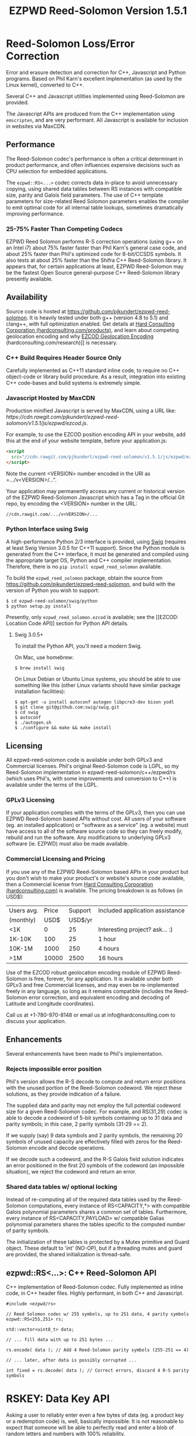 # -*- coding: utf-8 -*-
#+TITLE: EZPWD Reed-Solomon Version 1.5.1

* Reed-Solomon Loss/Error Correction

  Error and erasure detection and correction for C++, Javascript and Python
  programs.  Based on Phil Karn's excellent implementation (as used by the Linux
  kernel), converted to C++.

  Several C++ and Javascript utilities implemented using Reed-Solomon are
  provided.

  The Javascript APIs are produced from the C++ implementation using
  =emscripten=, and are very performant.  All Javascript is available for
  inclusion in websites via MaxCDN.

** Performance

   The Reed-Solomon codec's performance is often a critical determinant in
   product performance, and often influences expensive decisions such as CPU
   selection for embedded applications.

   The =ezpwd::RS<...>= codec corrects data in-place to avoid unnecessary
   copying, using shared data tables between RS instances with compatible size,
   parity and Galois field parameters.  The use of C++ template parameters for
   size-related Reed Solomon parameters enables the compiler to emit optimal
   code for all internal table lookups, sometimes dramatically improving
   performance.

*** 25-75% Faster Than Competing Codecs

    EZPWD Reed Solomon performs R-S correction operations (using g++ on an Intel
    i7) about 75% faster faster than Phil Karn's general case code, and about
    25% faster than Phil's optimized code for 8-bit/CCSDS symbols.  It also
    tests at about 25% faster than the Shifra C++ Reed-Solomon library.  It
    appears that, for certain applications at least, EZPWD Reed-Solomon may be
    the fastest Open Source general-purpose C++ Reed-Solomon library presently
    available.

** Availability

   Source code is hosted at [[https://github.com/pjkundert/ezpwd-reed-solomon]].  It
   is heavily tested under both g++ (version 4.8 to 5.1) and clang++, with full
   optimization enabled.  Get details at [[http://hardconsulting.com/products/13-reed-solomon][Hard Consulting Corporation
   (hardconsulting.com/products)]], and learn about competing geolocation encoding
   and why [[http://hardconsulting.com/research/15-geolocation-encoding][EZCOD Geolocation Encoding]] (hardconsulting.com/research)]] is
   necessary.

*** C++ Build Requires Header Source Only

    Carefully implemented as C++11 standard inline code, to require no C++
    object-code or library build procedure.  As a result, integration into
    existing C++ code-bases and build systems is extremely simple.

*** Javascript Hosted by MaxCDN

    Production minified Javascript is served by MaxCDN, using a URL like:
   [[ https://cdn.rawgit.com/pjkundert/ezpwd-reed-solomon/v1.5.1/js/ezpwd/ezcod.js]].

    For example, to use the EZCOD position encoding API in your website, add
    this at the end of your website template, before your application.js:
    #+BEGIN_SRC HTML
    <script
      src="//cdn.rawgit.com/pjkundert/ezpwd-reed-solomon/v1.5.1/js/ezpwd/ezcod.js">
    </script>
    #+END_SRC

    Note the current <VERSION> number encoded in the URI as =.../v<VERSION>/...".

    Your application may permanently access any current or historical version of
    the EZPWD Reed-Solomon Javascript which has a Tag in the official Git repo,
    by encoding the <VERSION> number in the URL: 
    : //cdn.rawgit.com/.../v<VERSION>/...

*** Python Interface using Swig

    A high-performance Python 2/3 interface is provided, using [[http://www.swig.org/][Swig]] (requires at
    least Swig Version 3.0.5 for C++11 support).  Since the Python module is
    generated from the C++ interface, it must be generated and compiled using
    the appropriate target OS, Python and C++ compiler implementation.
    Therefore, there is no =pip install ezpwd_reed_solomon= available.

    To build the =ezpwd_reed_solomon= package, obtain the source from
    https://github.com/pjkundert/ezpwd-reed-solomon, and build with the version
    of Python you wish to support:
    : $ cd ezpwd-reed-solomon/swig/python
    : $ python setup.py install

    Presently, only =ezpwd_reed_solomon.ezcod= is available; see the [[EZCOD:
    Location Code API]] section for Python API details.

**** Swig 3.0.5+

     To install the Python API, you'll need a modern Swig.

     On Mac, use homebrew:
     : $ brew install swig
     
     On Linux Debian or Ubuntu Linux systems, you should be able to use
     something like this (other Linux variants should have similar package
     installation facilities):
     : $ apt-get -u install autoconf autogen libpcre3-dev bison yodl
     : $ git clone git@github.com:swig/swig.git
     : $ cd swig
     : $ autoconf
     : $ ./autogen.sh
     : $ ./configure && make && make install

** Licensing

   All ezpwd-reed-solomon code is available under both GPLv3 and Commercial
   licenses.  Phil's original Reed-Solomon code is LGPL, so my Reed-Solomon
   implementation in ezpwd-reed-solomon/c++/ezpwd/rs (which uses Phil's, with
   some improvements and conversion to C++) is available under the terms of the
   LGPL.

*** GPLv3 Licensing

    If your application complies with the terms of the GPLv3, then you can use
    EZPWD Reed-Solomon based APIs without cost.  All users of your software
    (eg. an installed application) or "software as a service" (eg. a website)
    must have access to all of the software source code so they can freely
    modify, rebuild and run the software.  Any modifications to underlying GPLv3
    software (ie. EZPWD) must also be made available.

*** Commercial Licensing and Pricing

    If you use any of the EZPWD Reed-Solomon based APIs in your product but you
    don't wish to make your product's or website's source code available, then a
    Commercial license from [[http://hardconsulting.com/products/13-reed-solomon][Hard Consulting Corporation (hardconsulting.com)]] is
    available.  The pricing breakdown is as follows (in USD$):

    |------------+-------+---------+---------------------------------|
    | Users avg. | Price | Support | Included application assistance |
    | (monthly)  |  USD$ | USD$/yr |                                 |
    |------------+-------+---------+---------------------------------|
    | <1K        |     0 |      25 | Interesting project? ask... :)  |
    | 1K-10K     |   100 |      25 | 1 hour                          |
    | 10K-1M     |  1000 |     250 | 4 hours                         |
    | >1M        | 10000 |    2500 | 16 hours                        |
    |------------+-------+---------+---------------------------------|

    Use of the EZCOD robust geolocation encoding module of EZPWD Reed-Solomon is
    free, forever, for any application.  It is available under both GPLv3 and
    free Commercial licenses, and may even be re-implemented freely in any
    language, so long as it remains compatible (includes the Reed-Solomon error
    correction, and equivalent encoding and decoding of Latitude and Longitude
    coordinates).

    Call us at +1-780-970-8148 or email us at info@hardconsulting.com to discuss
    your application.

** Enhancements

   Several enhancements have been made to Phil's implementation.

*** Rejects impossible error position

    Phil's version allows the R-S decode to compute and return error positions
    with the unused portion of the Reed-Solomon codeword.  We reject these
    solutions, as they provide indication of a failure.

    The supplied data and parity may not employ the full potential codeword size
    for a given Reed-Solomon codec.  For example, and RS(31,29) codec is able to
    decode a codeword of 5-bit symbols containing up to 31 data and parity
    symbols; in this case, 2 parity symbols (31-29 == 2).

    If we supply (say) 9 data symbols and 2 parity symbols, the remaining 20
    symbols of unused capacity are effectively filled with zeros for the
    Reed-Solomon encode and decode operations.

    If we decode such a codeword, and the R-S Galois field solution indicates an
    error positioned in the first 20 symbols of the codeword (an impossible
    situation), we reject the codeword and return an error.

*** Shared data tables w/ optional locking

    Instead of re-computing all of the required data tables used by the
    Reed-Solomon computations, every instance of RS<CAPACITY,*> with compatible
    Galois polynomial parameters shares a common set of tables.  Furthermore,
    every instance of RS<CAPACITY,PAYLOAD> w/ compatible Galias polynomial
    parameters shares the tables specific to the computed number of parity
    symbols.

    The initialization of these tables is protected by a Mutex primitive and
    Guard object.  These default to 'int' (NO-OP), but if a threading mutex and
    guard are provided, the shared initialization is thread-safe.

** ezpwd::RS<...>: C++ Reed-Solomon API

   C++ implementation of Reed-Solomon codec.  Fully implemented as inline code,
   in C++ header files.  Highly performant, in both C++ and Javascript.

   #+BEGIN_SRC C++
   #include <ezpwd/rs>

   // Reed Solomon codec w/ 255 symbols, up to 251 data, 4 parity symbols
   ezpwd::RS<255,251> rs;

   std::vector<uint8_t> data;

   // ... fill data with up to 251 bytes ...

   rs.encode( data ); // Add 4 Reed-Solomon parity symbols (255-251 == 4)

   // ... later, after data is possibly corrupted ...

   int fixed = rs.decode( data ); // Correct errors, discard 4 R-S parity symbols
   #+END_SRC

* RSKEY: Data Key API

  Asking a user to reliably enter even a few bytes of data (eg. a product key
  or a redemption code) is, well, basically impossible.  It is not reasonable
  to expect that someone will be able to perfectly read and enter a blob of
  random letters and numbers with 100% reliability.

  Import =js/ezpwd/rskey.js= to use RSKEY error-corrected binary data input
  tokens in your application.  Raw binary data (in Javascript string or
  ArrayBuffer) can be encoded into an RSKEY for later entry by a user.  Using
  built-in parity (extra validation) symbols, any errors or missing symbols can
  be detected and possibly recovered.  An RSKEY that validates as correct can be
  trusted with a high degree of certainty, proportional to the number of excess
  parity symbols remaining (beyond those consumed by error detection and
  correction).

** Javascript Library: js/ezpwd/rskey.js

   : rskey_<PARITY>_encode( <bytes>, data, [ sep ] ) -- encode data to RSKEY
   : rskey_<PARITY>_decode( <bytes>, key )           -- decode RSKEY 

   PARITY of 2-5 is supported, with a maximum capacity of 31-PARITY bytes of
   base-32 encoded data (raw data expands by the factor ( <bytes> * 8 + 4 ) / 5
   when base-32 encoded).  With PARITY 2, the maximum capacity is 18 bytes; with
   PARITY 5, 16 bytes.
   
   The =data= may be an ArrayBuffer of byte-length <= =<bytes>=.  If a string is
   supplied, it may be a hex string beginning with '0x...' (all subsequent pairs
   of hex digits are used; any data beyond that is ignored).  Otherwise, the
   string is decoded as utf-8 (of course, this means that you can't supply a
   utf-8 string that starts with '0x'...).

   The optional =sep= parameter (default 5) is the cluster size to separate the
   RSKEY into; 0 specifies no separators.

   Load the rskey.js Javascript into your project:
   #+BEGIN_SRC HTML
   <script
     src="//cdn.rawgit.com/pjkundert/ezpwd-reed-solomon/v1.5.1/js/ezpwd/rskey.js">
   </script>
   #+END_SRC

   Use rskey.js's API to encode your data into an easily human readable key.
   Call the =rskey_<PARITY>_encode= API (with PARITY 2-5), specify the number of
   bytes of data to encode in the RSKEY's payload, and provide some data to
   encode (as a hex string "0x3344...", or as a utf-8 string):
  
   #+BEGIN_SRC Javascript
   > rskey_5_encode( 12, "Mag.1ckπ" );
   "9MGNE-BHHCD-MVY00-00000-MVRFN"
   #+END_SRC
  
   Later, you can decode it -- even if the user adds an error or two (the 'X',
   below), or skips a few symbols (if some were unreadable, as indicated by an
   '\_', or the last few are simply not yet entered).  Each error consumes 2
   parity symbols, each erasure or missing symbol uses 1, therefore 1 error + 2
   erasures results in 20% of parity remaining for validation:
  
   #+BEGIN_SRC Javascript
   > rskey_5_decode( 12, "9MGNE-BHHCD-MVY00-00000-MVRFN" )
   {confidence: 100, data: ArrayBuffer, utf8: "Mag.1ckπ", hex: "0x4D61672E31636BCF80000000"}
   > rskey_5_decode( 12, "9MGNE-BHHCD-MVY00-00X00-MVR" ) // 1 error, 2 not yet entered
   {confidence: 20, data: ArrayBuffer, utf8: "Mag.1ckπ", hex: "0x4D61672E31636BCF80000000"}
   > rskey_5_decode( 12, "9_GNE-BHH_D-MVY00-00X00-MVRFN" ) // 1 error, 2 unreadable w/ '_'
   {confidence: 20, data: ArrayBuffer, utf8: "Mag.1ckπ", hex: "0x4D61672E31636BCF80000000"}
   #+END_SRC
  
   If you have raw numeric data (eg. record IDs, data HMACs, etc), use the
   ArrayBuffer interface.  You can supply any type of raw data, up to the
   capacity of the RSKEY (12 bytes, in this case).  Then, even if errors are
   introduced on entry, they will be recovered if the parity is sufficient, and
   the returned Object's .data property will be an ArrayBuffer containing the
   original binary data, which you can used a TypedArray to access:
  
   #+BEGIN_SRC Javascript
   > ia = new Int32Array([0x31323334, 0x41424344, 0x51525354])
   [825373492, 1094861636, 1364349780]
   > rskey_5_encode( 12, ia.buffer ) // raw capacity is 12 bytes, w/ 5 parity
   "6GRK4-CA48D-142M2-KA98G-V2MYP"
   > dec=rskey_5_decode( 12, "6GRK4-CA48D-142M2-KA98G-V2XXP" ) // XX are errors
   {confidence: 20, data: ArrayBuffer, utf8: "4321DCBATSRQ", hex: "0x343332314443424154535251"}
   > new Int32Array( dec.data ) // recover original data
   [825373492, 1094861636, 1364349780]
   #+END_SRC

** RSKEY Demo: http://rskey.hardconsulting.com

   Try changing the Parity, Data Size and Data.  Try changing the Key by
   entering some _ (indicating a missing/invalid symbol).  These are called
   Erasures in Reed-Solomon terms, and we can recover one Erasure with each
   Parity symbol.  Try changing some Key values to incorrect values.  These
   Reed-Solomon Errors each require 2 Parity symbols to detect and correct.

   You can also access the Console (right click, select Inspect Element, click
   on "Console"), and enter the above =rskey_=... API example code.

** Example Node.JS: Encrypted Gift Card Codes

   Lets say you have an online Widget business, and generate gift cards.  You
   average about 5000 unique visitors/month over the year, with a peak of 25000
   around Christmas.  You want to make your gift card redemption more reliable
   and secure, and less painful for your clients.

   Your RSKEY license cost would be $100, plus a $25/yr support subscription,
   and you would have access to an hour of time with a support developer to help
   you apply the js/ezpwd/rskey.js API to your website's gift card generation
   and redemption pages.

   You decide to associate each gift card with the buyer's account (so you and
   the gift-card giver can know when the card is redeemed).  So, each gift
   card RSKEY needs to contain:
   - a 32-bit customer ID
   - a 32-bit gift card ID

   Using an RSKEY encoding 8 bytes of data, with 3 parity symbols, we get
   protection against 1 error or 2 erased symbols, with 1 parity symbol left
   over for validation.

   See =rskey_node.js= for sample code (the communication of the JSON request
   and reply between the client Website and the Node.JS server is left as an
   excercise to the reader.)

*** Client Website RSKEY Implementation

    On the client website, you would use something like:

#+BEGIN_SRC Javascript
<script
  src="//cdn.rawgit.com/pjkundert/ezpwd-reed-solomon/v1.5.1/js/ezpwd/rskey.js">
</script>
<script>
var client = {
    // 
    // card_key_encode( card ) -- encrypt card's IDs on the server, return RSKEY
    // card_key_decode( key )  -- recover RSKEY, decrypt IDs on server, return card
    // 
    //     These are run in the browser, and expect to call server methods that
    // run under Node.js back on the server.  For this demo, we'll all just run
    // here in Node.js...
    // 
    card_key_encode: function( card ) {
        // Get the server to encrypt the card IDs
        server.card_keydata_encode( card );
        // Produce the RSKEY from the card's keydata w/ Uint8Array's ArrayBuffer
        card.key = rskey_3_encode( 8, new Uint8Array( card.keydata ).buffer, 4 );
        return card.key;
    },

    card_key_decode: function( key ) {
        // Decode the ASCII key; will raise an Exception if decode fails
        var keyinfo = rskey_3_decode( 8, key );

        // Convert ArrayBuffer (as Uint8Array) to plain javascript Array
        var keyuint8 = new Uint8Array( keyinfo.data );
        var keydata = Array( 8 );
        for ( var i = 0; i < 8; ++i )
            keydata[i]	= keyuint8[i];

        // Get the server to decrypt the card.keydata, return the card IDs
        return server.card_keydata_decode({ keydata: keydata });
    }
}

// Your first customer ever, buys his first gift card!
card = {
    id: 0,
    customer: { id: 0 },
}

// Encode the card IDs to RSKEY
card_key = client.card_key_encode( card );
// ==> {
//   customer: { id: 0 },
//   id: 0,
//   keydata: [ 185, 124, 29, 95, 168, 45, 159, 113 ],
//   key: 'P5X1-TPW8-5NFP-2M7G'
// }
//
// "P5X1-TPW8-5NFP-2M7G" is printed/emailed on gift card
// 
#+END_SRC

    Later on, the gift card recipient comes back to the website and enters the
    gift-card key during checkout, mistyping some symbols, and using lower-case
    and alternative whitespace (the base-32 encoding handles the Z/z/2, S/s/5,
    I/i/1 and O/o/0 substitutions (these symbols are equivalent in EZPWD
    base-32); the W/v substitution is an error):

#+BEGIN_SRC Javascript
// Decode the customer-entered data using the same RSKEY parameters:
//                          error:         v
//                    equivalents:   v v      v    v
//                       original: "P5X1-TPW8-5NFP-2M7G"
card_dec = client.card_key_decode( "psxi tpv8 snfp zm7g" );
// ==> {
//   keydata: [ 185, 124, 29, 95, 168, 45, 159, 113 ],
//   customer: { id: 0 },
//   id: 0
// }
// 
// This is gift card ID 0, purchased by our very first customer ID 0! Find out
// what that gift card is still worth, and apply it to the order...
// 
#+END_SRC

*** Server Node.js Encryption Implementation

    All encryption should take place on the server, with a secret symmetric
    encryption key (which should not be stored in the repo!  Use other secure
    key storage, or existing key material already on the server).  Encrypt on
    the server using an appropriate cipher that either encrypts all 64 bits as
    a block (such as =blowfish=).

#+BEGIN_SRC Javascript

/*
 * rskey_node.js -- Demonstrate use of rskey in Node.js application
 * 
 *     Node.js "crypto" uses the Buffer type to manipulate binary data.  The
 * rskey library uses ArrayBuffer, because it is intended to be used in both
 * Node.js and Browser Javascript applications.
 * 
 *    The server will expect an Object containing (at least) card.id and
 * card.customer.id, and produce/consume card.keydata.
 * 
 */
var crypto		= require( "crypto" );
var crypto_algo		= 'blowfish'; // 64-bit block cipher
var crypto_secret	= 'not.here'; // Super secret master key; don't keep in Git...

var server = {
    //
    // card_keydata_encode -- Encipher card IDs into card.keydata Array
    // card_keydata_decode -- Decipher card IDs from card.keydata Array
    // 
    //     Run these on your server (of course, keeping crypto_secret... secret.)
    // 
    card_keydata_encode: function( card ) {
        // Create Buffer containing raw card ID data
        var buf		= new Buffer( 8 );
        buf.writeUInt32LE( card.customer.id,	0 );
        buf.writeUInt32LE( card.id,		4 );

        // Encrypt the Buffer of keydata
        var encipher	= crypto.createCipher( crypto_algo, crypto_secret );
        encipher.setAutoPadding( false ); // must use exact 64-bit blocks
        var enc		= Buffer.concat([ 
            encipher.update( buf ),
            encipher.final()
        ]);

        // Return card w/ encrypted IDs as plain Javascript Array in .keydata
        card.keydata	= enc.toJSON().data; // {type: 'Buffer', data: [1,2,...]}
        return card;
    },

    card_keydata_decode: function( card ) {
        if ( card.keydata.length != 8 )
            throw "Expected 8 bytes of card.keydata, got: " + card.keydata.length;

        // Decrypt the Buffer of keydata
        var decipher	= crypto.createDecipher( crypto_algo, crypto_secret );
        decipher.setAutoPadding( false ); // must use exact 64-bit blocks
        var dec		= Buffer.concat([
            decipher.update( new Buffer( card.keydata )),
            decipher.final()
        ]);

        // Recover raw card IDs from Buffer
        if ( card.customer == undefined )
            card.customer = {};
        card.customer.id= dec.readUInt32LE( 0 );
        card.id		= dec.readUInt32LE( 4 );
        return card;
    }
};
#+END_SRC    

    Assuming that an attacker does not have access to the encryption key used
    by the server to encrypt the customer and card IDs in a single 64-bit
    block, then the probability of a fake key being produced and accepted is
    vanishingly small.

    Lets assume that they *do* know that you are using EZPWD Reed-Solomon, and
    therefore always present RSKEYs that are valid R-S codewords.  Furthermore,
    lets assume that you have alot of customers (> 2 billion), so your 32-bit
    customer ID is likely to accidentally match a valid customer with a
    probability >50%.

    The decrypted customer and card IDs must be correct -- match a valid
    customer and card ID.  Since it is unlikely for each customer to generate
    more than a handful of gift cards, the probability that the 32-bit card ID
    will accidentally decrypt to any given value is 1/2^32 (1 in ~4
    billion). The combined 64-bit RSKEY (remember: all data must be encrypted
    with a block cipher)indexes a sparsely populated array of
    valid values; given a number in the range (0,2^64], only every 4-billionth
    value will turn out to be valid (much less than that, in realistic
    scenarios).

    Therefore, an attacker must generate and try more than 2 billion valid
    RSKEYs before they have a 50% chance of stumbling upon one that matches a
    valid gift card, given the above (generous) assumptions.  Even if you don't
    rate-limit your card redemption API, you might notice that your server is
    saturated with gift-card redemption requests.  Assuming that your server
    can process 1000 redemptions per second, it would take the attacker 23 days
    (2,000,000 seconds) to have a 50% chance of finding his first valid fake
    key.  So, I recommend rate-limiting your gift-card redemption API to 10
    request per second, increasing the time to 6 years.

    Therefore, using RSKEY and a simple encoding scheme presents an effective,
    robust and secure means of generating and redeeming gift-card codes.

    Customer aggravation due to mis-typed codes is reduced, increasing the
    likelihood of return visits and positive reviews.

* EZCOD: Location Code API

  To specify the location of something on the surface of the earth, a Latitude,
  Longitude pair is typically used.   To get within +/-3m, a Latitude, Longitude
  pair with at least 5 digits of precision after the decimal point is required.

  So, to specify where my daughter Amarissa was born, I can write down the
  coordinate:
  : 53.655832,-113.625433

  This is both longer and more error prone than writing the equivalent EZCOD:
  : R3U 1JU QUY.0

  If a digit is wrong in the Latitude or Longitude coordinate, the amount of error
  introduced is anywhere from a few centimeters to many kilometers:
  : 53.655832,-113.62543X == centimeters error
  : 53.655832,-1X3.625433 == many kilometers error

  EZCOD uses error/erasure correction to correct for up to 1 known missing
  (erased) symbol by default, with greater erasure/error detection and
  correction optionally available.

** Javascript Library: js/ezpwd/ezcod.js:

   : ezcod_3_10_encode( lat, lon, [ symbols ] ) -- encode location to EZCOD
   : ezcod_3_10_decode( ezcod )                 -- decode EZCOD to position

   There are three variants provided:
   - =ezcod_3_10_...= -- 1 parity symbol
   - =ezcod_3_11_...= -- 2 parity symbols
   - =ezcod_3_12_...= -- 3 parity symbols

   Load the ezcod.js Javascript into your project:
   #+BEGIN_SRC HTML
   <script
    src="//cdn.rawgit.com/pjkundert/ezpwd-reed-solomon/v1.5.1/js/ezpwd/ezcod.js">
   </script>
   #+END_SRC

   To encode a position of center of the Taj Mahal dome to 3m accuracy (9
   position symbols, the default) and 20mm accuracy (12 symbols), and with 3
   parity symbols (5-nines confidence):
   #+BEGIN_SRC Javascript
   > ezcod_3_12_encode( 27.175036985,  78.042124565 ) // default: 3m (9 symbols)
   "MMF BBF GC1.2U2"
   > ezcod_3_12_encode( 27.175036985,  78.042124565, 12 ) // 20mm (12 symbols)
   "MMF BBF GC1 A16.1VD"
   #+END_SRC
  
   Later, if the EZCOD is entered, errors and erasures are transparently
   corrected, up to the capacity of the Reed-Solomon encoded parity:
   #+BEGIN_SRC Javascript
   > ezcod_3_12_decode( "MMF BBF GC1 A16.1VD" )
   Object {confidence: 100, latitude: 27.17503683641553, longitude: 78.04212455637753,
       accuracy: 0.020401379521588606}
   > ezcod_3_12_decode( "MMF BBF GC1 A16.1" ) // missing some parity
   Object {confidence: 34, latitude: 27.17503683641553, longitude: 78.04212455637753,
       accuracy: 0.020401379521588606}
   > ezcod_3_12_decode( "mmf-bbf-Xc1-a16.1vd" ) // An error
   Object {confidence: 34, latitude: 27.17503683641553, longitude: 78.04212455637753,
       accuracy: 0.020401379521588606}
   #+END_SRC
  
   Try it at [[http://ezcod.com][ezcod.com]].  Switch to "EZCOD 3:12", and enter "mmf-bbf-Xc1-a16.1vd"
   as the EZCOD.  You will see a computed accuracy of 20.4mm, and observe that
   the 'X' (error) is corrected to "G".  (The website defaults to 9 digits of
   precision, so it will re-encode the position, discarding the extra
   precision.)

*** Asynchronous Loading

   Emscripten-generated code must have its run-time initialized before it can
   be called.  If you get Javascript resources normally, they will load
   asynchronously, but be run in the order you load them so the Emscripten
   run-time will be safely initialized before your applivation's Javascript
   runs.

   If you load other Javascript libraries like jQuery and your application.js,
   and you load ezcod.js asynchronously, you must ensure that they do not use
   any Emscripten libraries (such as ezcod.js) until their run-time
   initialization is complete.  Our Emscripten-based libraries are completely
   self-contained, so you can use the =<script onload...>= to signal jQuery to
   trigger its =on( 'ready', ... )= event.  Regardless of whether
   =jquery.min.js= or =ezcod.js= loads first, this code will ensure that your
   =app.js= =on( 'ready', ... )= event will not fire until =ezcod.js= has its
   Emscripten run-time initialized:

   #+BEGIN_SRC HTML
   <script type="text/javascript">
      // Bindings for Emscripten initialization detection.
      var jquery_release = function() {
          console.log( "Emscripten run-time initialized before jQuery loaded" );
          jquery_loaded = function() {}; // nothing left to do after jquery loads
      };
      var jquery_loaded = function() {
          console.log( "Emscripten run-time initialize blocking jQuery..." );
          $.holdReady(true);		// force delay of jQuery.on( 'ready', ...
          jquery_release = function() {
              console.log( "Emscripten run-time initialized; jQuery released" );
              $.holdReady(false);	// ... 'til Emscripten runtime initialized
          };
      };
   </script>
   <script async onload="jquery_release()"
       src="//cdn.rawgit.com/pjkundert/ezpwd-reed-solomon/v1.5.1/js/ezpwd/ezcod.js">
   </script>
   <script defer onload="jquery_loaded()"
       src="//ajax.googleapis.com/ajax/libs/jquery/2.1.3/jquery.min.js">
   </script>
   <script defer
       src="js/app.js">
   </script>
   #+END_SRC

** Python Library: ezpwd\_reed\_solomon

   The Python =ezpwd_reed_solomon= package contains an =ezcod= sub-module.
   While fully functional, it is designed to be simple to augment, should your
   geolocation encoding needs be unique.

   It is extremely simple to add new EZCOD APIs to the Python binding.  Simply
   edit the =swig/python/ezcod/ezcod.i= file, and re-install the Python binding.
   For example, to add a new binding class called =ezcod.ezcod_20mm_15= (with
   20mm accuracy in 12 location encoding symbols + .99997 certainty in 3 parity
   symbols), add the following to the bottom of =ezcod.i=:
   #+BEGIN_EXAMPLE
   %template(ezcod_20mm_15)	ezpwd::ezcod<3,12>;
   #+END_EXAMPLE

*** =ezpwd_reed_solomon.ezcod=

    Classes are provided to produce three variants of EZCOD by default: 3m (9
    symbols) of location accuracy, plus 1, 2 or 3 Reed-Solomon parity symbols.
    They are named =ezcod_3_10=, =ezcod_3_11= and =ezcod_3_12=, respectively,
    indicating the default 3m accuracy, and the total number of symbols.
    #+BEGIN_EXAMPLE
    $ python
    >>> from ezpwd_reed_solomon import ezcod
    #+END_EXAMPLE

    The API supports the following classes, methods and attributes:

**** =ezcod_3_{10,11,12}( "<EZCOD>"|[lat,[lon,[seper,[chunk]]]] )=

     Creates an <ezcod> instance containing the specified geolocation (defaults
     to latitude 0.0, longitude 0.0, '.' separator and chunk 3).  If a string is
     supplied, it is decoded (if possible; an Exception is raised if the
     provided EZCOD is invalid).
     #+BEGIN_EXAMPLE
     >>> EZCOD = ezcod.ezcod_3_12( 53.5, -113.8 )
     >>> print repr( EZCOD )
     <R3U 06B MJ3.JXR (100%)  ==  +53.5000000000, -113.8000000000 +/-   0.00mm>
     #+END_EXAMPLE

**** =ezcod_3_{10,11,12}.encode( [precision] )=

     Encodes the current ezcod_3_{10,11,12}'s =.latitude= and =.longitude= to
     the given number of symbols of precision (default: 9, or 3m).  The accuracy
     may be anywhere from 1 to 12 (20mm accuracy) symbols.
     #+BEGIN_EXAMPLE
     >>> print EZCOD.encode( 12 )
     R3U 06B MJ3 EDD.K56
     #+END_EXAMPLE

**** =ezcod_3_{10,11,12}.decode( "<EZCOD>" )=

     Any variant of ezcod_3_{10,11,12} can decode a valid EZCOD with the
     expected amount (or more) parity, so long as it contains a '.' or '!' to
     separate the position and R-S parity symbols.

     The percentage certainty is returned -- the proportion of expected R-S
     parity symbols that remain unused after error detection and correction.  A
     value of 0 indicates that the EZCOD's R-S decoding did not fail, but no
     parity symbols remain in excess to verify its validity.
     #+BEGIN_EXAMPLE
     >>> print EZCOD.decode( "r3u 06b mj3 edd.k56" )
     100
     >>> EZCOD.latitude
     53.49999999627471
     >>> print EZCOD.decode( "r3u O6b m_3 edd.k56" )
     67
     >>> print EZCOD.decode( "r3u O6b mX3 edd.k56" )
     34
     >>> print repr( EZCOD )
     <R3U 06B MJ3.JXR ( 34%)  ==  +53.4999999963, -113.8000000734 +/-   19.4mm>
     >>>
     #+END_EXAMPLE

     If any symbols are unknown, replace them with either =_= or =?= to
     indicate that they are erasures (and consume only a single symbol of R-S
     parity to correct).  Any undetected erroneous symbol corrected by the R-S
     codec consumes 2 parity symbols.  A failure to decode (too many errors or
     erasures) will raise a =RuntimeError= exception:
     #+BEGIN_EXAMPLE
     >>> EZCOD.decode( "r3u 06b mj3 __d.__6" )
     Traceback (most recent call last):
       File "<stdin>", line 1, in <module>
         ...
     RuntimeError: ezpwd::ezcod::decode: Error correction failed; too many erasures
     >>> EZCOD.decode( "r3u 06b mj3 eXd.__6" )
     Traceback (most recent call last):
       File "<stdin>", line 1, in <module>
         ...
     RuntimeError: ezpwd::ezcod::decode: Error correction failed; R-S decode failed
     #+END_EXAMPLE

     If an EZCOD codec expecting fewer R-S parity symbols (eg. an EZCOD 3:10
     codec) is used to decode an EZCOD with more parity (eg. an EZCOD 3:12 code
     w/ 3 parity), it will only decode with the "strength" of the shorter codec.

     For example, even though an EZCOD 3:12 offers almost 5-nines probability of
     correctness (1-1/32^3 == P(.99997)), if you use an EZCOD 3:10 codec to
     decode it, it will only use one of the R-S parity symbols, and thus only be
     able to correct 1 erasure (instead of 1 error and 1 erasure).  Furthermore,
     it will only be able to provide 1-nines probability of correctness (1-1/32
     == P(.96875))
     #+BEGIN_EXAMPLE
     >>> ezcod.ezcod_3_12().decode("r3u 06b mj3 edd.k56")
     100
     >>> ezcod.ezcod_3_10().decode("r3u 06b mj3 edd.k56")
     100
     >>> ezcod.ezcod_3_12().decode("r3u 06b mj3 ed_.k56") # even though 3 parity available
     67
     >>> ezcod.ezcod_3_10().decode("r3u 06b mj3 ed_.k56") # all codec parity capacity used!
     0
     >>> ezcod.ezcod_3_12().decode("r3u 06b mj3 e__.k56")
     34
     >>> ezcod.ezcod_3_10().decode("r3u 06b mj3 e__.k56")
     Traceback (most recent call last):
       File "<stdin>", line 1, in <module>
         ...
     RuntimeError: reed-solomon: number of erasures exceeds capacity (number of roots)
     #+END_EXAMPLE

**** =ezcod_3_{10,11,12}= Instance Attributes

     The following attributes are available in each =ezcod_3_{10,11,12}=
     instance:

     | Attribute        | Type  | Range         | Description                              |
     |------------------+-------+---------------+------------------------------------------|
     | latitude         | float | [-90,90]      | Geographical position in degrees         |
     | longitude        | float | [-180,180]    | ''                                       |
     | latitude\_error  | float | [0,inf]       | Axis error in meters                     |
     | longitude\_error | float | [0,inf]       | ''                                       |
     | accuracy         | float | [0,inf]       | Average of error ellipse axes in meters  |
     | precision        | int   | [1,12]        | Desired number of location symbols       |
     | confidence       | int   | [0,100]       | Percentage of parity symbols remaining   |
     | certainty        | float | [0.0,1.0]     | Certainty that EZCOD decoded was correct |
     | chunk            | int   | [0,6]         | Spaces every 'chunk' position symbols    |
     | separator        | char  | '.', '!', ' ' | SEP\_NONE/DEFAULT/DOT/BANG/SPACE         |
     | space            | char  | ' ', '-'      | CHK\_NONE/DEFAULT/SPACE/DASH             |
     | SEP\_NONE        | char  | '\xff'        | Output no position/parity separator      |
     | SEP\_DEFAULT     | char  | '\x00'        | Output no position/parity separator      |
     | SEP\_DOT         | char  | '.' (default) | Output a '.' position/parity separator   |
     | SEP\_BANG        | char  | '!'           | Output a '!' position/parity separator   |
     | SEP\_SPACE       | char  | ' '           | Output a ' ' position/parity separator   |
     | CHK\_NONE        | char  | '\xff'        | Output no space between chunks           |
     | CHK\_DEFAULT     | char  | '\x00'        | Output the default between chunks        |
     | CHK\_SPACE       | char  | ' ' (default) | Output a ' ' space between chunks        |
     | CHK\_DASH        | char  | '-'           | Output a '-' space between chunks        |

     It is recommended to use either =SEP_DOT= (default) or =SEP_BANG= (avoid
     =SEP_NONE=) for =separator=, so that the EZCOD parser can unambiguously
     determine the total EZCOD size, and the number of parity symbols to expect.

** Robustness

   All symbols after the initial 9 are Reed-Solomon code symbols.  Each R-S
   symbol can recover one known erasure; every two R-S symbols can detect and
   correct one other erroneous symbol.  If any R-S symbols remains unused in
   excess of all erasures and errors, then the entire sequence can be confirmed
   as an R-S "codeword", and its validity is assured, to a certainty probability
   of:
   : P(1-1/2^(5*excess))

   For example, with one R-S symbol remaining, the probability that the EZCOD
   is correct is:
   : P(1-1/2^5) == .969
   If two excess R-S symbols exist, then the
   probability rises to:
   : P(1-1/2^10) == P(1-1/1024) == 0.999
   With 3, it's:
   : P(1-1/2^15) == P(1-1/32768) == 0.99997

   Therefore, if extremely robust positions are required, select an EZCOD with
   3 parity symbols, yielding almost 5-nines reliability in transmitting
   accurate position information -- even if it must be written down, recited or
   entered by a human.

** Precision

   To identify the location of something within +/- 10 feet (3m) is simple: you
   must specify the Latitude (-90,90) to within 1 part in 4,194,304 (2^22) and
   Longitude (-180,180) to within 1 part in 8,388,608 (2^23).

   The default 10-symbol EZCOD transmits 22 bits of Latitude and 23 bits of
   Longitude in 9 symbols of position data (the 10th is a parity symbol).  The
   EZCOD API can encode up to 12 symbols of position data (29 bits of Latitude,
   and 31 bits of Longitude), yielding a maximum precision capability of +/- 20
   millimeters.

   Since the earth's circumference at the equator is ~40,075,000m, each part in
   both vertical and horizontal directions is 40,075,000 / 8,388,608 == 4.777m.  If
   you can specify a rectangle having sides of length equal to one part in the
   vertical and horizontal direction, then at the equator, you have a square that
   is 4.777m on a side.  So, if we know which square some geographical coordinate
   lies within, it is at most sqrt( 2 * (4.777/2)^2 ) == 3.378m distant from the
   center of the square.

   As you travel north or south, the circumference of the Longitude lines
   decreases, as absolute Latitude increases.  The average radius of the earth is
   ~6,371,000m.  At 53 degrees North, the circumference of the earth along a line
   of fixed Latitude is:
   : 2 * pi * radius * cos( Latitude )
   : 2 * 3.1415926534 * 6,371,000m * 0.60181502315
   : 24,090,760m

   Thus, each part along the vertical axis is still 4.777m, but each horizontal
   part is:
   : 24,090,760 / 8,388,608 == 2.872m.

   Now the point within each rectangle is at most:
   : sqrt( (4.777/2)^2 + (2.872/2)^2 ) == 2.787m
   distant from the center of the rectangle.

   Thus, with 9 symbols of position data, the precision of such a
   Latitude/Longitude encoding is at worst +/- 3.378m at the equator, at best
   +/-2.389m at the poles, and has an average error of less than +/-3m.

** EZCOD Demo: http://ezcod.com

   To see EZCOD in action, visit [[http://ezcod.com][ezcod.com]].  Try entering:
   : R3U 1JU QUY.0
   to see where my daughter Amarissa was born.

   You can also access the Console (right click, select Inspect Element, click
   on "Console"), and enter the above =rskey_=... API example code.

*** EZCOD REST API Demo

    A self-hosted website like [[ezcod.com]] with an EZCOD converstion REST API can
    be made available on [[http://localhost:8000]] by installing the Python
    =ezpwd_reed_solomon= module and running =examples/ezcod_api/server.py=.  On
    a Mac, the complete process for this is:
    : $ git clone https://github.com/pjkundert/ezpwd-reed-solomon.git
    : $ brew install swig
    : $ make -C ezpwd-reed-solomon/swig/python install
    : $ pip install web.py
    : $ ezpwd-reed-solomon/examples/ezcod_api/server.py --prefix api

    | Argument               | Description                                         |
    |------------------------+-----------------------------------------------------|
    | --bind <i'face>:<port> | Bind the web server to the given interface and port |
    | --analytics <id>       | Issue Google Analytics code using the given ID      |
    | --prefix <path>        | Host the REST API at the URL: <path>/<version>      |
    | --log <file>           | Put logs into the given file                        |

    The REST API URL always includes the version =v#.#.#=; for the above command
    the API is hosted at: http://localhost:8000/api/v1.5.1.  To get the details
    for an EZCOD, encode a request with the EZCOD as a query option.  For
    example, visit this with a web browser:
    http://localhost:8000/api/v1.5.1?ezcod=r3u08mpvt.d.  This will return the
    decoded data as HTML.  To get it in JSON form, append =.json= to the API
    requests path: http://localhost:8000/api/v1.5.1.json?ezcod=r3u08mpvt.d.

    This demo application supports GET query options and POST form variables (or
    body JSON of the form ={...}= or =[{...},...]= with object properties)
    matching:

    | Keyword   | Description                                |
    |-----------+--------------------------------------------|
    | ezcod     | An EZCOD 3:10/11/12                        |
    | latlon    | A "Lat,Lon" pair as a string               |
    | latitude  | A geographic Latitude in degrees           |
    | longitude | A geographic Longitude in degrees          |
    | precision | The number of symbols of geolocation data  |
    | parity    | The number of desired EZCOD parity symbols |

    For example, to get the details of an EZCOD using =wget=:
    : $ wget -S --header='Content-Type: application/json'         \
    :     -qO - --post-data '{"ezcod":"r3u08mpvt.d", "parity":3}' \
    :     http://localhost:8000/v1.5.1

    You can supply single objects, or a list:
    : ... --post-data '[{"ezcod":"r3u08mpvt.d"},{"latlon:" "53.5,-113.8"}'
* RSPWD: Password Correction API

  Javascript implementation of Reed-Solomon codec based password error
  detection and correction.

** Javascript Library: js/ezpwd/rspwd.js

